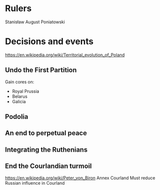 * Rulers
Stanisław August Poniatowski

* Decisions and events
https://en.wikipedia.org/wiki/Territorial_evolution_of_Poland

** Undo the First Partition
Gain cores on:
- Royal Prussia
- Belarus
- Galicia

#+attr_org: :width 600px
[[../../img/plc/partitions.png]]

** Podolia

** An end to perpetual peace

** Integrating the Ruthenians

** End the Courlandian turmoil
https://en.wikipedia.org/wiki/Peter_von_Biron
Annex Courland
Must reduce Russian influence in Courland
